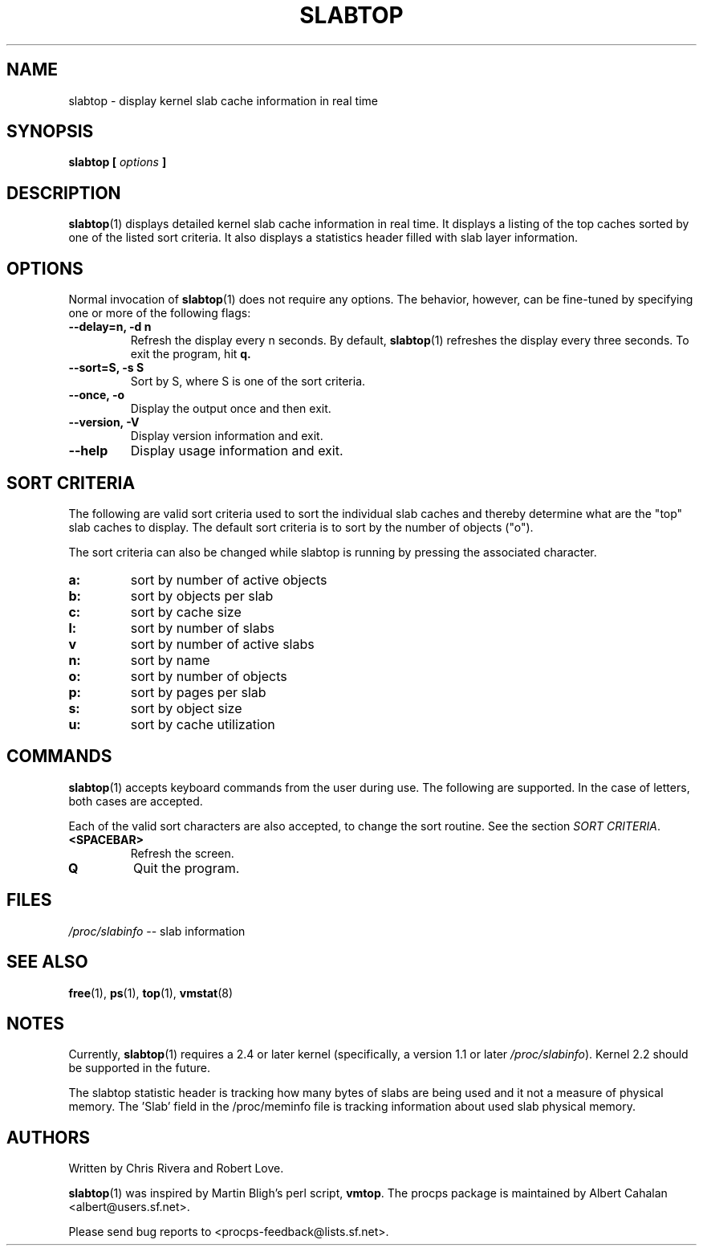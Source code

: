 .\" slabtop.1 - manpage for the slabtop(1) utility, part of procps
.\"
.\" Copyright (C) 2003 Chris Rivera
.\" Licensed under the terms of the GNU Library General Public License, v2
.TH SLABTOP 1 "13 Sep 2003" "Linux" "Linux User's Manual"
.SH NAME
slabtop \- display kernel slab cache information in real time

.SH SYNOPSIS
.BI "slabtop [ " options " ] "

.SH DESCRIPTION
.BR slabtop (1)
displays detailed kernel slab cache information in real time.  It displays a
listing of the top caches sorted by one of the listed sort criteria.  It also
displays a statistics header filled with slab layer information.

.SH OPTIONS
Normal invocation of 
.BR slabtop (1)
does not require any options.  The behavior, however, can be fine-tuned by
specifying one or more of the following flags:
.TP
.B \-\^\-delay=n, \-d n
Refresh the display every n seconds.  By default,
.BR slabtop (1)
refreshes the display every three seconds.  To exit the program, hit
.BR q.
.TP
.B \-\^\-sort=S, \-s S
Sort by S, where S is one of the sort criteria.
.TP
.B \-\^\-once, \-o
Display the output once and then exit.
.TP
.B \-\^\-version, \-V
Display version information and exit.
.TP
.B \-\^\-help
Display usage information and exit.

.SH SORT CRITERIA
The following are valid sort criteria used to sort the individual slab caches
and thereby determine what are the "top" slab caches to display.  The default
sort criteria is to sort by the number of objects ("o").

The sort criteria can also be changed while slabtop is running by pressing
the associated character.
.TP
.BR a: 
sort by number of active objects
.TP
.BR b: 
sort by objects per slab
.TP
.BR c: 
sort by cache size
.TP
.BR l: 
sort by number of slabs
.TP
.BR v
sort by number of active slabs
.TP
.BR n: 
sort by name
.TP
.BR o: 
sort by number of objects
.TP
.BR p: 
sort by pages per slab
.TP
.BR s: 
sort by object size
.TP
.BR u: 
sort by cache utilization

.SH COMMANDS
.BR slabtop (1)
accepts keyboard commands from the user during use.  The following are
supported.  In the case of letters, both cases are accepted.

Each of the valid sort characters are also accepted, to change the sort
routine. See the section
.IR "SORT CRITERIA" .

.TP
.BR <SPACEBAR>
Refresh the screen.
.TP
.BR Q
Quit the program.

.SH FILES
.IR /proc/slabinfo " \-\- slab information"

.SH "SEE ALSO"
.BR free (1),
.BR ps (1),
.BR top (1),
.BR vmstat (8)

.SH NOTES
Currently,
.BR slabtop (1)
requires a 2.4 or later kernel (specifically, a version 1.1 or later
.IR /proc/slabinfo ).
Kernel 2.2 should be supported in the future.

The slabtop statistic header is tracking how many bytes of slabs are being used
and it not a measure of physical memory. The 'Slab' field in the /proc/meminfo
file is tracking information about used slab physical memory.

.SH AUTHORS
Written by Chris Rivera and Robert Love.

.BR slabtop (1)
was inspired by Martin Bligh's perl script,
.BR vmtop .
The procps package is maintained by Albert Cahalan <albert@users.sf.net>.

Please send bug reports to <procps-feedback@lists.sf.net>.
